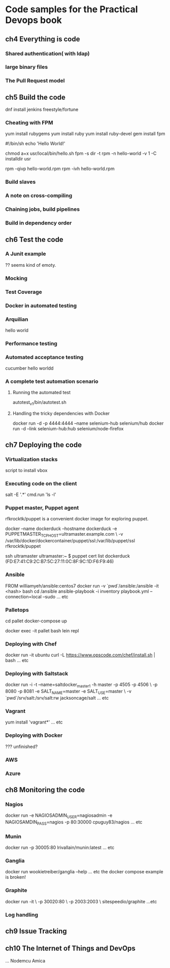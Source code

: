* Code samples for the Practical Devops book
** ch4 Everything is code
*** Shared authentication( with ldap)
*** large binary files
*** The Pull Request model
** ch5 Build the code
dnf install jenkins
freestyle/fortune

*** Cheating with FPM
yum install rubygems
yum install ruby
yum install ruby-devel
gem install fpm

#!/bin/sh
echo 'Hello World!'

chmod a+x usr/local/bin/hello.sh
fpm -s dir -t rpm -n hello-world -v 1 -C installdir usr

rpm -qivp hello-world.rpm
rpm -ivh hello-world.rpm
*** Build slaves
*** A note on cross-compiling
*** Chaining jobs, build pipelines
*** Build in dependency order
** ch6 Test the code
*** A Junit example
?? seems kind of emoty.
*** Mocking
*** Test Coverage
*** Docker in automated testing
*** Arquilian
hello world
*** Performance testing
*** Automated acceptance testing
cucumber hello worldd
*** A complete test automation scenario
**** Running the automated test
autotest_v1/bin/autotest.sh
**** Handling the tricky dependencies with Docker
docker run -d -p 4444:4444 --name selenium-hub selenium/hub
docker run -d --link selenium-hub:hub selenium/node-firefox
** ch7 Deploying the code
*** Virtualization stacks
script to install vbox
*** Executing code on the client
salt -E '.*' cmd.run 'ls -l'
*** Puppet master, Puppet agent
# TODO https://hub.docker.com/r/rfkrocktk/puppet/ this is the agent

# https://hub.docker.com/r/rfkrocktk/puppetmaster/ this is the master

rfkrocktk/puppet is a convenient docker image for exploring puppet. 

docker --name dockerduck --hostname dockerduck -e PUPPETMASTER_TCP_HOST=ultramaster.example.com \
    -v /var/lib/docker/dockercontainer/puppet/ssl:/var/lib/puppet/ssl rfkrocktk/puppet

ssh ultramaster
ultramaster:~ $ puppet cert list
dockerduck (FD:E7:41:C9:2C:B7:5C:27:11:0C:8F:9C:1D:F6:F9:46)

*** Ansible
FROM williamyeh/ansible:centos7
docker run -v `pwd`/ansible:/ansible  -it <hash> bash
cd /ansible
ansible-playbook -i inventory playbook.yml    --connection=local --sudo
... etc
*** Palletops
cd pallet
docker-compose up

docker exec -it pallet  bash 
lein repl
*** Deploying with Chef
docker run -it ubuntu
curl -L https://www.opscode.com/chef/install.sh | bash
... etc
*** Deploying with Saltstack
docker run -i -t --name=saltdocker_master_1 -h master -p 4505 -p 4506 \
   -p 8080 -p 8081 -e SALT_NAME=master -e SALT_USE=master \
   -v `pwd`/srv/salt:/srv/salt:rw jacksoncage/salt
... etc
*** Vagrant
yum install 'vagrant*'
... etc
*** Deploying with Docker
??? unfinished?
*** AWS
*** Azure
** ch8 Monitoring the code
*** Nagios 
docker run -e     NAGIOSADMIN_USER=nagiosadmin -e NAGIOSAMDIN_PASS=nagios  -p 80:30000 cpuguy83/nagios 
... etc
*** Munin
docker run -p 30005:80 lrivallain/munin:latest
... etc
*** Ganglia
docker run wookietreiber/ganglia --help
... etc
the docker compose example is broken!
*** Graphite
 docker run -it \
  -p 30020:80 \
  -p 2003:2003 \
  sitespeedio/graphite
...etc
*** Log handling
** ch9 Issue Tracking
** ch10 The Internet of Things and DevOps
...  Nodemcu Amica
